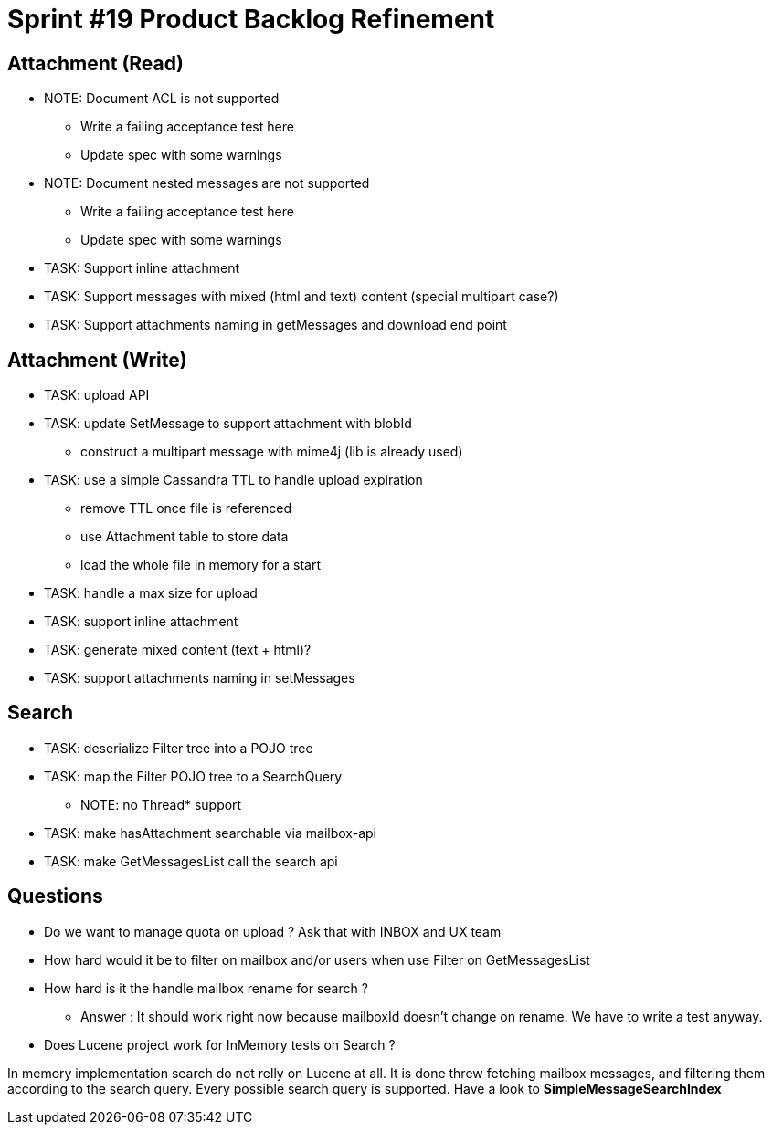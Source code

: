 = Sprint #19 Product Backlog Refinement

== Attachment (Read)

* NOTE: Document ACL is not supported
** Write a failing acceptance test here
** Update spec with some warnings
* NOTE: Document nested messages are not supported
** Write a failing acceptance test here
** Update spec with some warnings
* TASK: Support inline attachment
* TASK: Support messages with mixed (html and text) content (special multipart case?)
* TASK: Support attachments naming in getMessages and download end point

== Attachment (Write)

* TASK: upload API
* TASK: update SetMessage to support attachment with blobId
** construct a multipart message with mime4j (lib is already used)
* TASK: use a simple Cassandra TTL to handle upload expiration
** remove TTL once file is referenced
** use Attachment table to store data
** load the whole file in memory for a start
* TASK: handle a max size for upload
* TASK: support inline attachment
* TASK: generate mixed content (text + html)?
* TASK: support attachments naming in setMessages

== Search

* TASK: deserialize Filter tree into a POJO tree
* TASK: map the Filter POJO tree to a SearchQuery
** NOTE: no Thread* support
* TASK: make hasAttachment searchable via mailbox-api
* TASK: make GetMessagesList call the search api

== Questions

* Do we want to manage quota on upload ? Ask that with INBOX and UX team
* How hard would it be to filter on mailbox and/or users when use Filter on GetMessagesList
* How hard is it the handle mailbox rename for search ?
** Answer : It should work right now because mailboxId doesn't change on rename. We have to write a test anyway.

* Does Lucene project work for InMemory tests on Search ?

In memory implementation search do not relly on Lucene at all. It is done threw fetching mailbox messages, and filtering them according to the search query. Every possible search query is supported. Have a look to **SimpleMessageSearchIndex**
